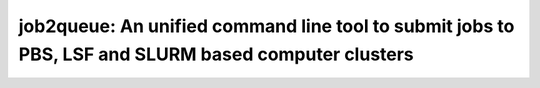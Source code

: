 ####################################################################################################
job2queue: An unified command line tool to submit jobs to PBS, LSF and SLURM based computer clusters
####################################################################################################

